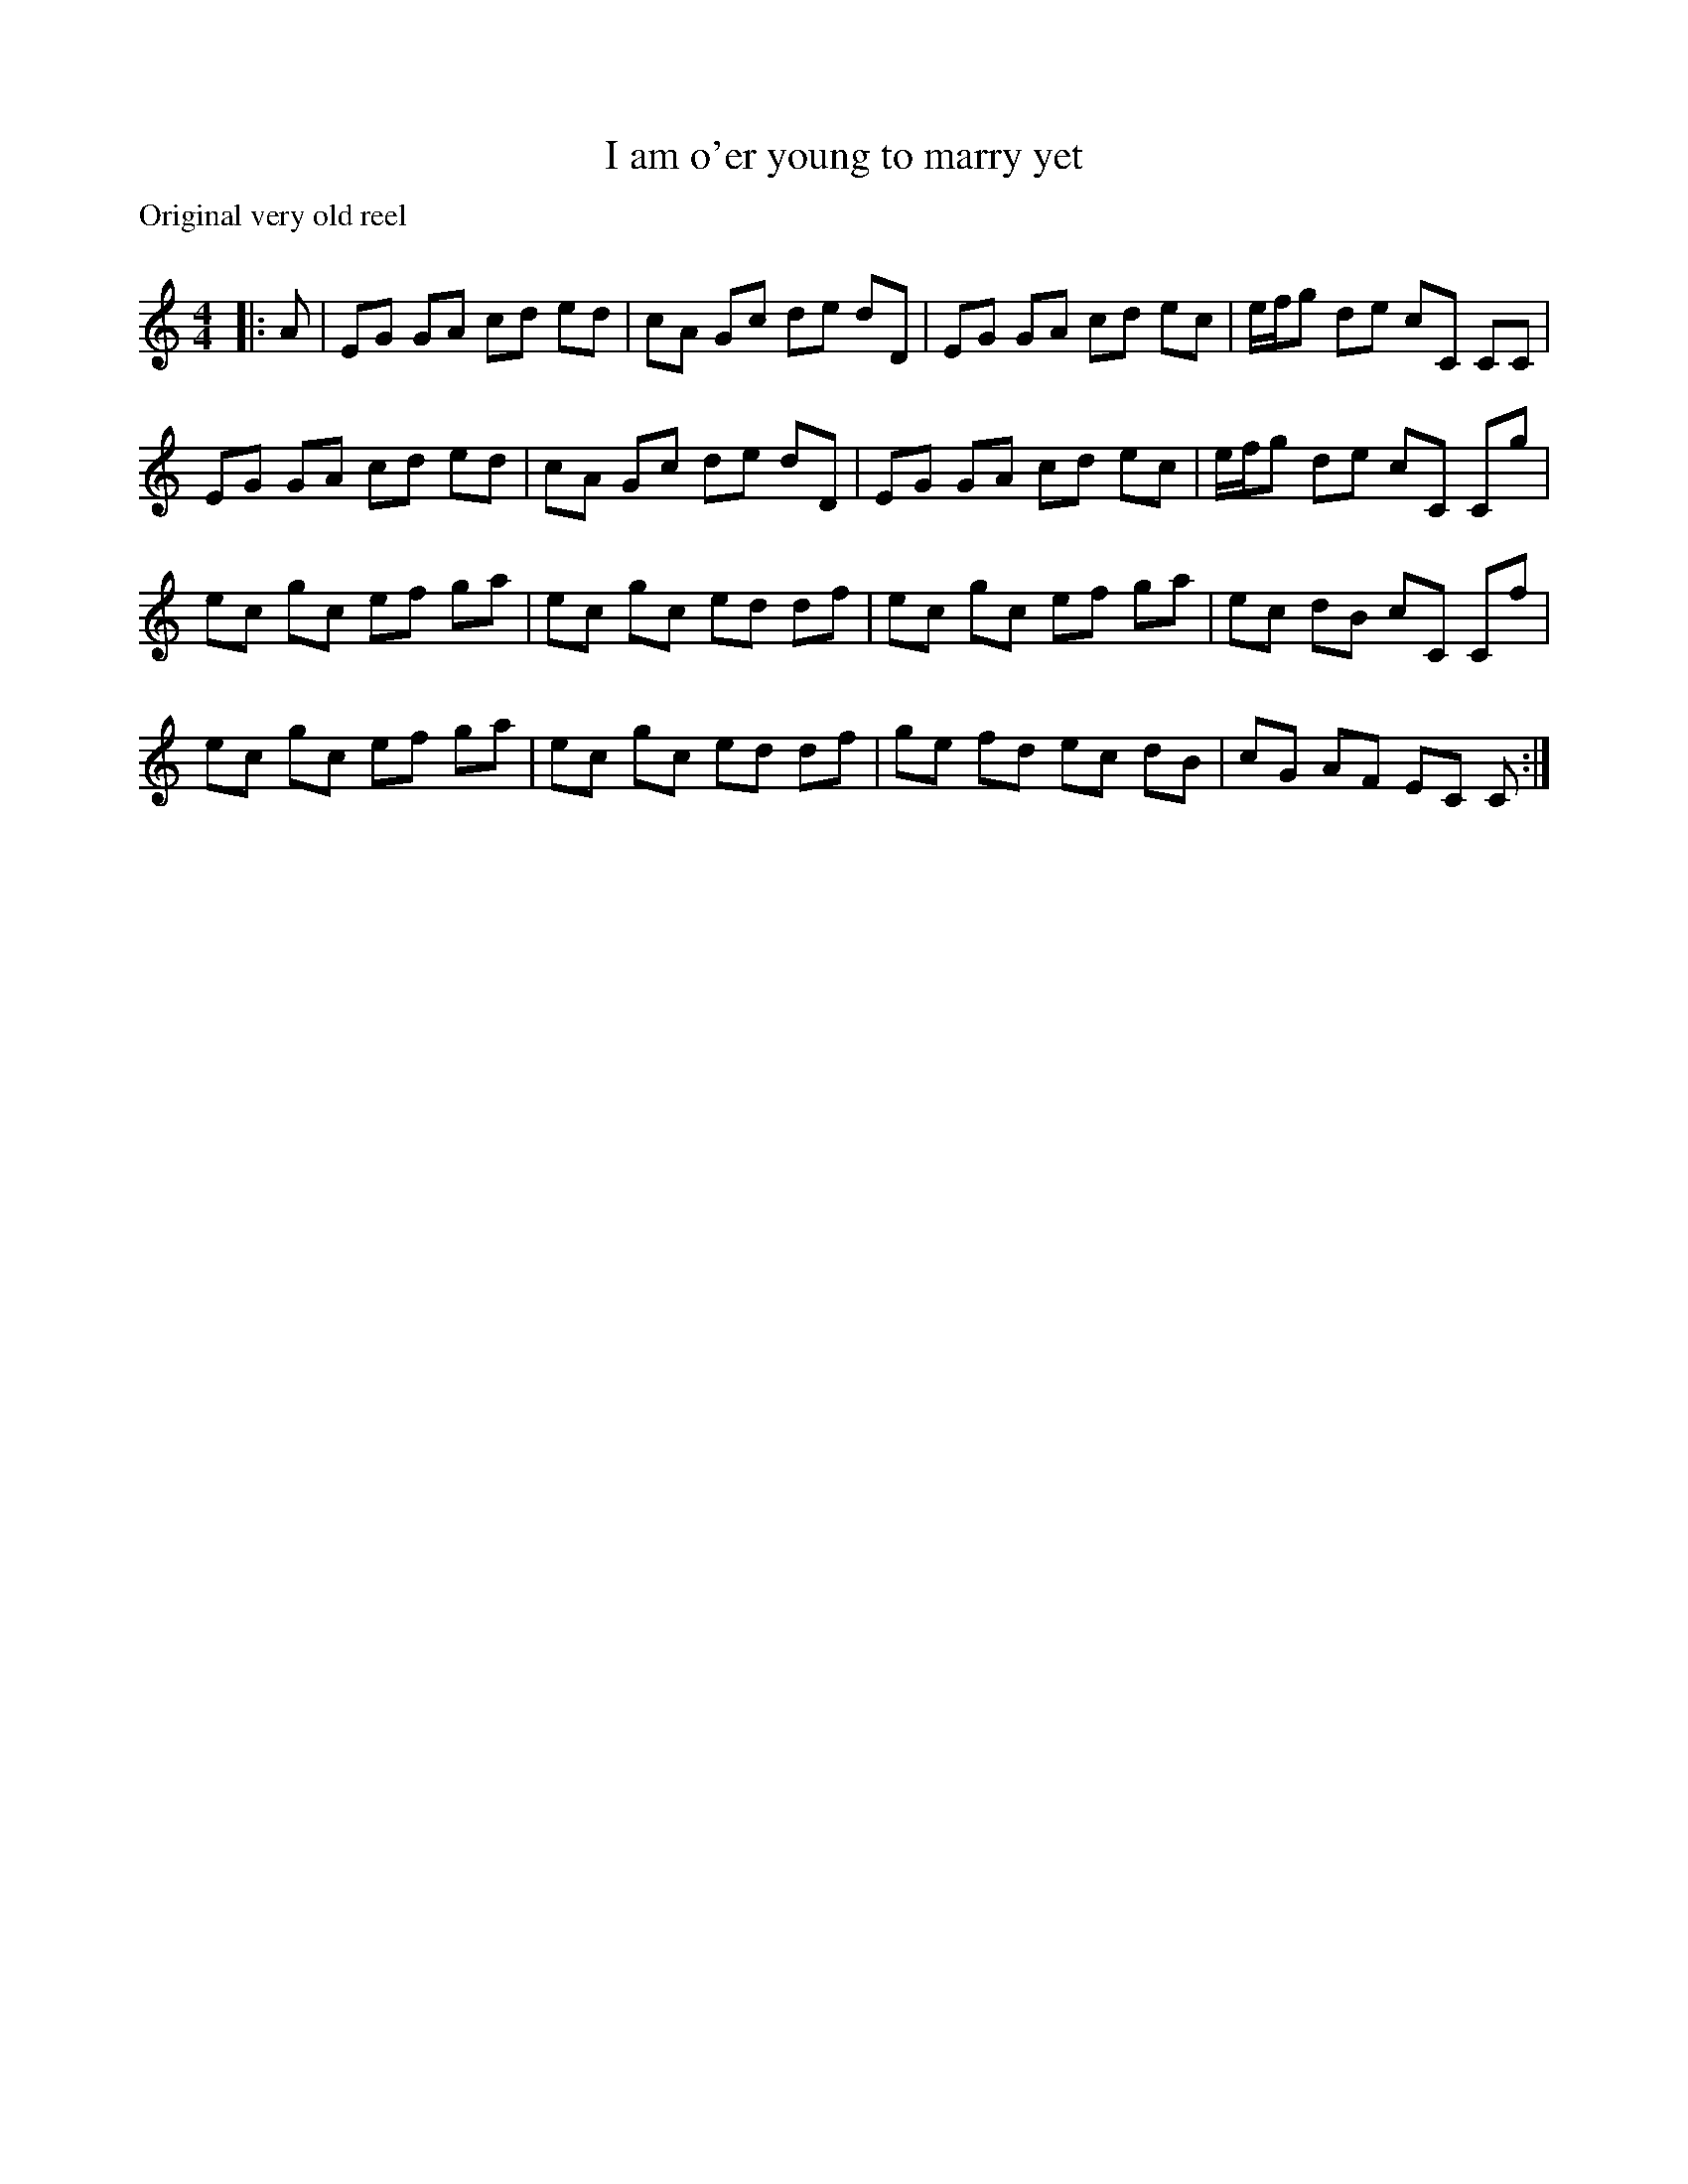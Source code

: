 X:1
T: I am o'er young to marry yet
P:Original very old reel
C:
R:Reel
Q: 232
K:C
M:4/4
L:1/8
|:A|EG GA cd ed|cA Gc de dD|EG GA cd ec|e1/2f1/2g de cC CC|
EG GA cd ed|cA Gc de dD|EG GA cd ec|e1/2f1/2g de cC Cg|
ec gc ef ga|ec gc ed df|ec gc ef ga|ec dB cC Cf|
ec gc ef ga|ec gc ed df|ge fd ec dB|cG AF EC C:|
